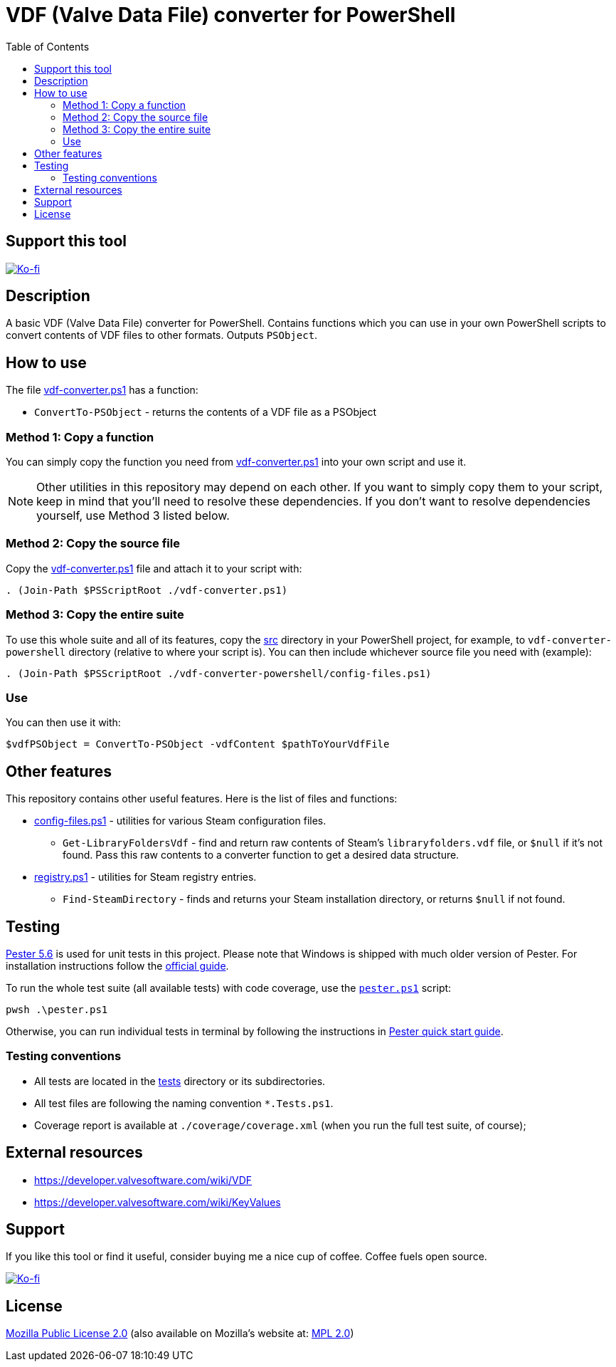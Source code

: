 = VDF (Valve Data File) converter for PowerShell
:toc:
:toclevels: 5

== Support this tool

link:https://ko-fi.com/E1E3VQUK2[image:https://ko-fi.com/img/githubbutton_sm.svg[Ko-fi]]

== Description

A basic VDF (Valve Data File) converter for PowerShell. Contains functions which you can use in your own PowerShell scripts
to convert contents of VDF files to other formats. Outputs `PSObject`.

== How to use

The file link:src/vdf-converter.ps1[vdf-converter.ps1] has a function:

* `ConvertTo-PSObject` - returns the contents of a VDF file as a PSObject

=== Method 1: Copy a function

You can simply copy the function you need from link:src/vdf-converter.ps1[vdf-converter.ps1] into your own script and use it.

[NOTE]
====
Other utilities in this repository may depend on each other. If you want to simply copy them to your script, keep in
mind that you'll need to resolve these dependencies. If you don't want to resolve dependencies yourself, use Method 3
listed below.
====

=== Method 2: Copy the source file

Copy the link:src/vdf-converter.ps1[vdf-converter.ps1] file and attach it to your script with:

[source,powershell]
----
. (Join-Path $PSScriptRoot ./vdf-converter.ps1)
----

=== Method 3: Copy the entire suite

To use this whole suite and all of its features, copy the link:src/[src] directory in your PowerShell project, for
example, to `vdf-converter-powershell` directory (relative to where your script is). You can then include whichever source
file you need with (example):

[source,powershell]
----
. (Join-Path $PSScriptRoot ./vdf-converter-powershell/config-files.ps1)
----

=== Use

You can then use it with:

[source,powershell]
----
$vdfPSObject = ConvertTo-PSObject -vdfContent $pathToYourVdfFile
----

== Other features

This repository contains other useful features. Here is the list of files and functions:

* link:src/config-files.ps1[config-files.ps1] - utilities for various Steam configuration files.
** `Get-LibraryFoldersVdf` - find and return raw contents of Steam's `libraryfolders.vdf` file, or `$null` if it's not
found. Pass this raw contents to a converter function to get a desired data structure.
* link:src/registry.ps1[registry.ps1] - utilities for Steam registry entries.
** `Find-SteamDirectory` - finds and returns your Steam installation directory, or returns `$null` if not found.

== Testing

https://pester.dev/docs/quick-start[Pester 5.6] is used for unit tests in this project. Please note that Windows is shipped
with much older version of Pester. For installation instructions follow the
https://pester.dev/docs/introduction/installation[official guide].

To run the whole test suite (all available tests) with code coverage, use the link:./pester.ps1[`pester.ps1`] script:

[source,shell]
----
pwsh .\pester.ps1
----

Otherwise, you can run individual tests in terminal by following the instructions in
https://pester.dev/docs/quick-start[Pester quick start guide].

=== Testing conventions

- All tests are located in the link:./tests/[tests] directory or its subdirectories.
- All test files are following the naming convention `*.Tests.ps1`.
- Coverage report is available at `./coverage/coverage.xml` (when you run the full test suite, of course);

== External resources

* https://developer.valvesoftware.com/wiki/VDF
* https://developer.valvesoftware.com/wiki/KeyValues

== Support

If you like this tool or find it useful, consider buying me a nice cup of coffee. Coffee fuels open source.

link:https://ko-fi.com/E1E3VQUK2[image:https://ko-fi.com/img/githubbutton_sm.svg[Ko-fi]]

== License

link:LICENSE[Mozilla Public License 2.0] (also available on Mozilla's website at:
https://www.mozilla.org/en-US/MPL/2.0/[MPL 2.0])
